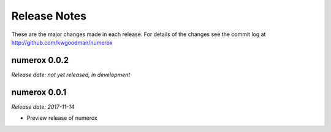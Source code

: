 
=============
Release Notes
=============

These are the major changes made in each release. For details of the changes
see the commit log at http://github.com/kwgoodman/numerox

numerox 0.0.2
=============

*Release date: not yet released, in development*

numerox 0.0.1
=============

*Release date: 2017-11-14*

- Preview release of numerox

